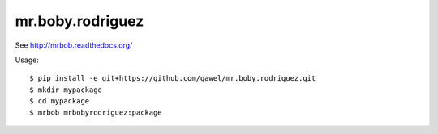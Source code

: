 mr.boby.rodriguez
================================================

See http://mrbob.readthedocs.org/

Usage::

    $ pip install -e git+https://github.com/gawel/mr.boby.rodriguez.git
    $ mkdir mypackage
    $ cd mypackage
    $ mrbob mrbobyrodriguez:package
